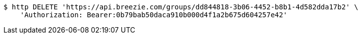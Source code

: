 [source,bash]
----
$ http DELETE 'https://api.breezie.com/groups/dd844818-3b06-4452-b8b1-4d582dda17b2' \
    'Authorization: Bearer:0b79bab50daca910b000d4f1a2b675d604257e42'
----